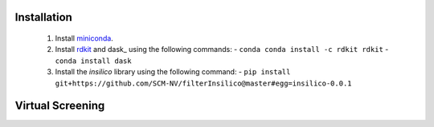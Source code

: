 Installation
============

 1. Install miniconda_.
 2. Install rdkit_ and dask_ using the following commands:
    - ``conda conda install -c rdkit rdkit``
    - ``conda install dask``
 3. Install the *insilico* library using the following command:
    - ``pip install git+https://github.com/SCM-NV/filterInsilico@master#egg=insilico-0.0.1``
  
Virtual Screening
=================


.. _miniconda: http://conda.pydata.org/miniconda.html
.. _rdkit: http://www.rdkit.org

